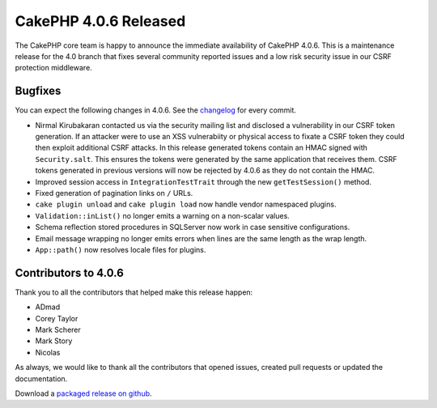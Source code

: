 CakePHP 4.0.6 Released
===============================

The CakePHP core team is happy to announce the immediate availability of CakePHP
4.0.6. This is a maintenance release for the 4.0 branch that fixes several
community reported issues and a low risk security issue in our CSRF protection
middleware.

Bugfixes
--------

You can expect the following changes in 4.0.6. See the `changelog
<https://github.com/cakephp/cakephp/compare/4.0.5...4.0.6>`_ for every commit.

* Nirmal Kirubakaran contacted us via the security mailing list and disclosed
  a vulnerability in our CSRF token generation. If an attacker were to use an
  XSS vulnerabiity or physical access to fixate a CSRF token they could then
  exploit additional CSRF attacks. In this release generated tokens contain an
  HMAC signed with  ``Security.salt``. This ensures the tokens were generated by
  the same  application that receives them. CSRF tokens generated in previous
  versions will now be rejected by 4.0.6 as they do not contain the HMAC.
* Improved session access in ``IntegrationTestTrait`` through the new
  ``getTestSession()`` method.
* Fixed generation of pagination links on ``/`` URLs.
* ``cake plugin unload`` and ``cake plugin load`` now handle vendor namespaced
  plugins.
* ``Validation::inList()`` no longer emits a warning on a non-scalar values.
* Schema reflection stored procedures in SQLServer now work in case sensitive
  configurations.
* Email message wrapping no longer emits errors when lines are the same length
  as the wrap length.
* ``App::path()`` now resolves locale files for plugins.

Contributors to 4.0.6
----------------------

Thank you to all the contributors that helped make this release happen:

* ADmad
* Corey Taylor
* Mark Scherer
* Mark Story
* Nicolas

As always, we would like to thank all the contributors that opened issues,
created pull requests or updated the documentation.

Download a `packaged release on github
<https://github.com/cakephp/cakephp/releases>`_.

.. author:: markstory
.. categories:: release, news
.. tags:: release, news
